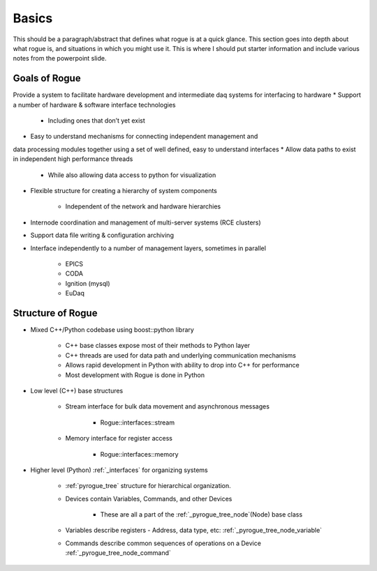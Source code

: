 .. _basics:

==========
Basics
==========

This should be a paragraph/abstract that defines what rogue is at a quick glance.
This section goes into depth about what rogue is, and situations in which you might use it.
This is where I should put starter information and include various notes from the powerpoint slide. 


Goals of Rogue
_________

Provide a system to facilitate hardware development and intermediate daq systems
for interfacing to hardware
* Support a number of hardware & software interface technologies

   * Including ones that don’t yet exist

* Easy to understand mechanisms for connecting independent management and
data processing modules together using a set of well defined, easy to understand
interfaces
* Allow data paths to exist in independent high performance threads
   
   * While also allowing data access to python for visualization

* Flexible structure for creating a hierarchy of system components
   
   * Independent of the network and hardware hierarchies

* Internode coordination and management of multi-server systems (RCE clusters)
* Support data file writing & configuration archiving
* Interface independently to a number of management layers, sometimes in parallel
   
   * EPICS
   * CODA
   * Ignition (mysql)
   * EuDaq


Structure of Rogue
_________


* Mixed C++/Python codebase using boost::python library

   * C++ base classes expose most of their methods to Python layer
   * C++ threads are used for data path and underlying communication mechanisms
   * Allows rapid development in Python with ability to drop into C++ for performance
   * Most development with Rogue is done in Python

* Low level (C++) base structures

   * Stream interface for bulk data movement and asynchronous messages

      * Rogue::interfaces::stream

   * Memory interface for register access

      * Rogue::interfaces::memory

* Higher level (Python) :ref:`_interfaces` for organizing systems 

   * :ref:`pyrogue_tree` structure for hierarchical organization. 
   * Devices contain Variables, Commands, and other Devices

      * These are all a part of the :ref:`_pyrogue_tree_node`(Node) base class

   * Variables describe registers - Address, data type, etc: :ref:`_pyrogue_tree_node_variable`
   * Commands describe common sequences of operations on a Device :ref:`_pyrogue_tree_node_command`

